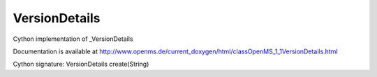 VersionDetails
==============

.. py:class:: VersionDetails


   Bases: :py:class:`object`


Cython implementation of _VersionDetails


Documentation is available at http://www.openms.de/current_doxygen/html/classOpenMS_1_1VersionDetails.html




.. py:method:: VersionDetails.create


Cython signature: VersionDetails create(String)




.. py:attribute:: VersionDetails.pre_release_identifier




.. py:attribute:: VersionDetails.version_major




.. py:attribute:: VersionDetails.version_minor




.. py:attribute:: VersionDetails.version_patch




